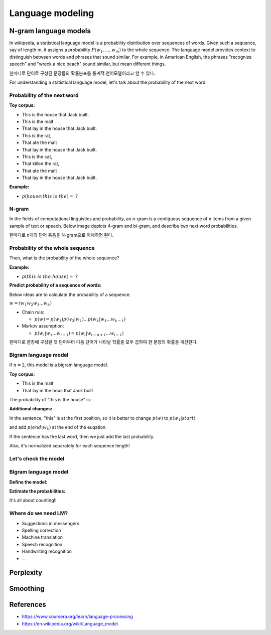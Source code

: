 Language modeling
==================

=======================
N-gram language models
=======================

In wikipedia, a statistical language model is a probability distribution over sequences of words. Given such a sequence, say of length m, it assigns a probability :math:`\displaystyle P(w_{1},\ldots ,w_{m})` to the whole sequence. The language model provides context to distinguish between words and phrases that sound similar. For example, in American English, the phrases "recognize speech" and "wreck a nice beach" sound similar, but mean different things.

한마디로 단어로 구성된 문장들의 확률분포를 통계적 언어모델이라고 할 수 있다.

For understanding a statistical language model, let's talk about the probability of the next word.


Probability of the next word
*****************************

**Toy corpus:**

* This is the house that Jack built.
* This is the malt
* That lay in the house that Jack built.
* This is the rat,
* That ate the malt
* That lay in the house that Jack built.
* This is the cat,
* That killed the rat,
* That ate the malt
* That lay in the house that Jack built.


**Example:**

* :math:`p(house|this\ is\ the) =\ ?`


N-gram
********

In the fields of computational linguistics and probability, an n-gram is a contiguous sequence of n items from a given sample of text or speech. Below image depicts 4-gram and bi-gram, and describe two next word probabilities.

한마디로 n개의 단어 묶음을 N-gram으로 이해하면 된다.

.. figure:: img/lm/n-gram.png
  :align: center
  :scale: 60%


Probability of the whole sequence
**********************************

Then, what is the probability of the whole sequence?

**Example:**

* :math:`p(this\ is\ the\ house) =\ ?`


**Predict probability of a sequence of words:**

Below ideas are to calculate the probability of a sequence.

:math:`w = (w_1 w_2 w_3 ... w_k)`

* Chain rule:

  * :math:`p(w) = p(w_1)p(w_2 | w_1) ... p(w_k | w_1 ... w_{k-1})`

* Markov assumption:

  * :math:`p(w_i | w_1 ... w_{i-1}) = p(w_i | w_{i-n+1} ... w_{i-1})`

한마디로 문장에 구성된 첫 단어부터 다음 단어가 나타날 학률을 모두 곱하여 한 문장의 확률을 계산한다.


Bigram language model
**********************

if :math:`n = 2`, this model is a bigram language model.

.. rst-class:: centered

  :math:`p(w) = p(w_1)p(w_2 | w_1) ... p(w_k | w_{k-1})`


**Toy corpus:**

* This is the malt
* That lay in the hous that Jack built

The probability of "this is the house" is:

.. rst-class:: centered

  :math:`\begin{split} p(this\ is\ the\ house) &= p(this) p(is|this) p(the|is) p(house|the) \\ &= \frac{1}{12} \cdot 1 \cdot 1 \cdot \frac{1}{2} \end{split}`


**Additional changes:**

In the sentence, "this" is at the first position, so it is better to change :math:`p(w)` to :math:`p(w_1 | start)`

and add :math:`p(end | w_k)` at the end of the euqation.

.. rst-class:: centered
  
  :math:`p(w) = p(w_1 | start)p(w_2 | w_1) ... p(w_k | w_{k-1})`

  :math:`\begin{split} p(this\ is\ the\ house) &= p(this) p(is|this) p(the|is) p(house|the) \\ &= \frac{1}{2} \cdot 1 \cdot 1 \cdot \frac{1}{2} \end{split}`


If the sentence has the last word, then we just add the last probability.

.. rst-class:: centered
  
  :math:`p(w) = p(w_1)p(w_2 | w_1) ... p(w_k | w_{k-1}) p(end | w_k)`


Also, it's normalized separately for each sequence length!

.. rst-class:: centered

  :math:`p(this) + p(that) = 1.0`

  :math:`p(this\ this) + p(this\ is) + \cdots + p(built\ built) = 1.0`


Let's check the model
**********************

.. rst-class:: centered

  :math:`p(cat\ dog\ cat) = p(cat | \_) p(dog | cat) p(cat | dog) p(\_ | cat)`


.. figure:: img/lm/bi_gram_model_checking.png
  :align: center
  :scale: 70%


Bigram language model
**********************

**Define the model:**

.. rst-class:: centered

  :math:`p(w) = \prod_{i=1}^{k+1} p(w_i | w_{i-1})`
  

**Estimate the probabilities:**

.. rst-class:: centered

  :math:`p(w_i | w_{i-1}) = \frac{c(w_{i-1} w_i)}{\sum_{w_i} c(w_{i-1} w_i)} = \frac{c(w_{i-1} w_i)}{c(w_{i-1})}`


It's all about counting!!


Where do we need LM?
***********************

* Suggestions in messengers
* Spelling correction
* Machine translation
* Speech recognition
* Handwriting recognition
* ...


===========
Perplexity
===========


===========
Smoothing
===========



===========
References
===========

* https://www.coursera.org/learn/language-processing
* https://en.wikipedia.org/wiki/Language_model